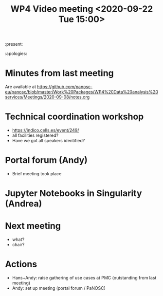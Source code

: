 #+TITLE: WP4 Video meeting <2020-09-22 Tue 15:00>

:present: 

:apologies: 

* Minutes from last meeting
Are available at https://github.com/panosc-eu/panosc/blob/master/Work%20Packages/WP4%20Data%20analysis%20services/Meetings/2020-09-08/notes.org

* Technical coordination workshop
- https://indico.cells.es/event/249/
- all facilities registered?
- Have we got all speakers identified?

* Portal forum (Andy)
- Brief meeting took place

* Jupyter Notebooks in Singularity (Andrea)

  
* Next meeting
- what?
- chair?


* Actions
- Hans+Andy: raise gathering of use cases at PMC (outstanding from last meeting)
- Andy: set up meeting (portal forum / PaNOSC)

